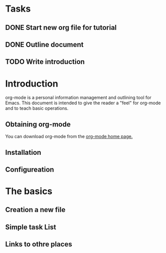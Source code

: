 * Tasks
** DONE Start new org file for tutorial
   CLOSED: [2013-03-07 木 11:00]
** DONE Outline document
   CLOSED: [2013-03-07 木 11:04]
** TODO Write introduction



* Introduction

org-mode is a personal information management and outlining tool for Emacs.
This document is intended to give the reader a "feel" for org-mode and to teach basic operations.

** Obtaining org-mode

You can download org-mode from the [[http://staff.science.uva.nl/~dominik/Tools/org/][org-mode home page.]]
** Installation
** Configureation
* The basics
** Creation a new file
** Simple task List
** Links to othre places

